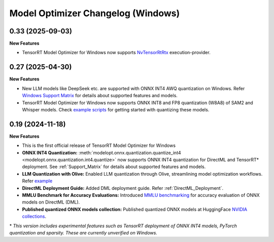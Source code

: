 ===================================
Model Optimizer Changelog (Windows)
===================================

0.33 (2025-09-03)
^^^^^^^^^^^^^^^^^

**New Features**

- TensorRT Model Optimizer for Windows now supports `NvTensorRtRtx <https://onnxruntime.ai/docs/execution-providers/TensorRTRTX-ExecutionProvider.html>`_ execution-provider.


0.27 (2025-04-30)
^^^^^^^^^^^^^^^^^

**New Features**

- New LLM models like DeepSeek etc. are supported with ONNX INT4 AWQ quantization on Windows. Refer `Windows Support Matrix <https://nvidia.github.io/TensorRT-Model-Optimizer/guides/0_support_matrix.html>`_ for details about supported features and models.
- TensorRT Model Optimizer for Windows now supports ONNX INT8 and FP8 quantization (W8A8) of SAM2 and Whisper models. Check `example scripts <https://github.com/NVIDIA/TensorRT-Model-Optimizer/tree/main/examples/windows/onnx_ptq>`_ for getting started with quantizing these models.


0.19 (2024-11-18)
^^^^^^^^^^^^^^^^^

**New Features**

- This is the first official release of TensorRT Model Optimizer for Windows
- **ONNX INT4 Quantization:** :meth:`modelopt.onnx.quantization.quantize_int4 <modelopt.onnx.quantization.int4.quantize>` now supports ONNX INT4 quantization for DirectML and TensorRT* deployment. See :ref:`Support_Matrix` for details about supported features and models.
- **LLM Quantization with Olive:** Enabled LLM quantization through Olive, streamlining model optimization workflows. Refer `example <https://github.com/microsoft/Olive/tree/main/examples/phi3#quantize-models-with-nvidia-tensorrt-model-optimizer>`_
- **DirectML Deployment Guide:** Added DML deployment guide. Refer :ref:`DirectML_Deployment`.
- **MMLU Benchmark for Accuracy Evaluations:** Introduced `MMLU benchmarking <https://github.com/NVIDIA/TensorRT-Model-Optimizer/tree/main/examples/windows/accuracy_benchmark/README.md>`_ for accuracy evaluation of ONNX models on DirectML (DML).
- **Published quantized ONNX models collection:** Published quantized ONNX models at HuggingFace `NVIDIA collections <https://huggingface.co/collections/nvidia/optimized-onnx-models-for-nvidia-rtx-gpus-67373fe7c006ebc1df310613>`_.


\* *This version includes experimental features such as TensorRT deployment of ONNX INT4 models, PyTorch quantization and sparsity. These are currently unverified on Windows.*
